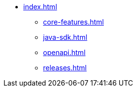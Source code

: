 * xref:index.adoc[]
** xref:core-features.adoc[]
** xref:java-sdk.adoc[]
** xref:openapi.adoc[]
** xref:releases.adoc[]
